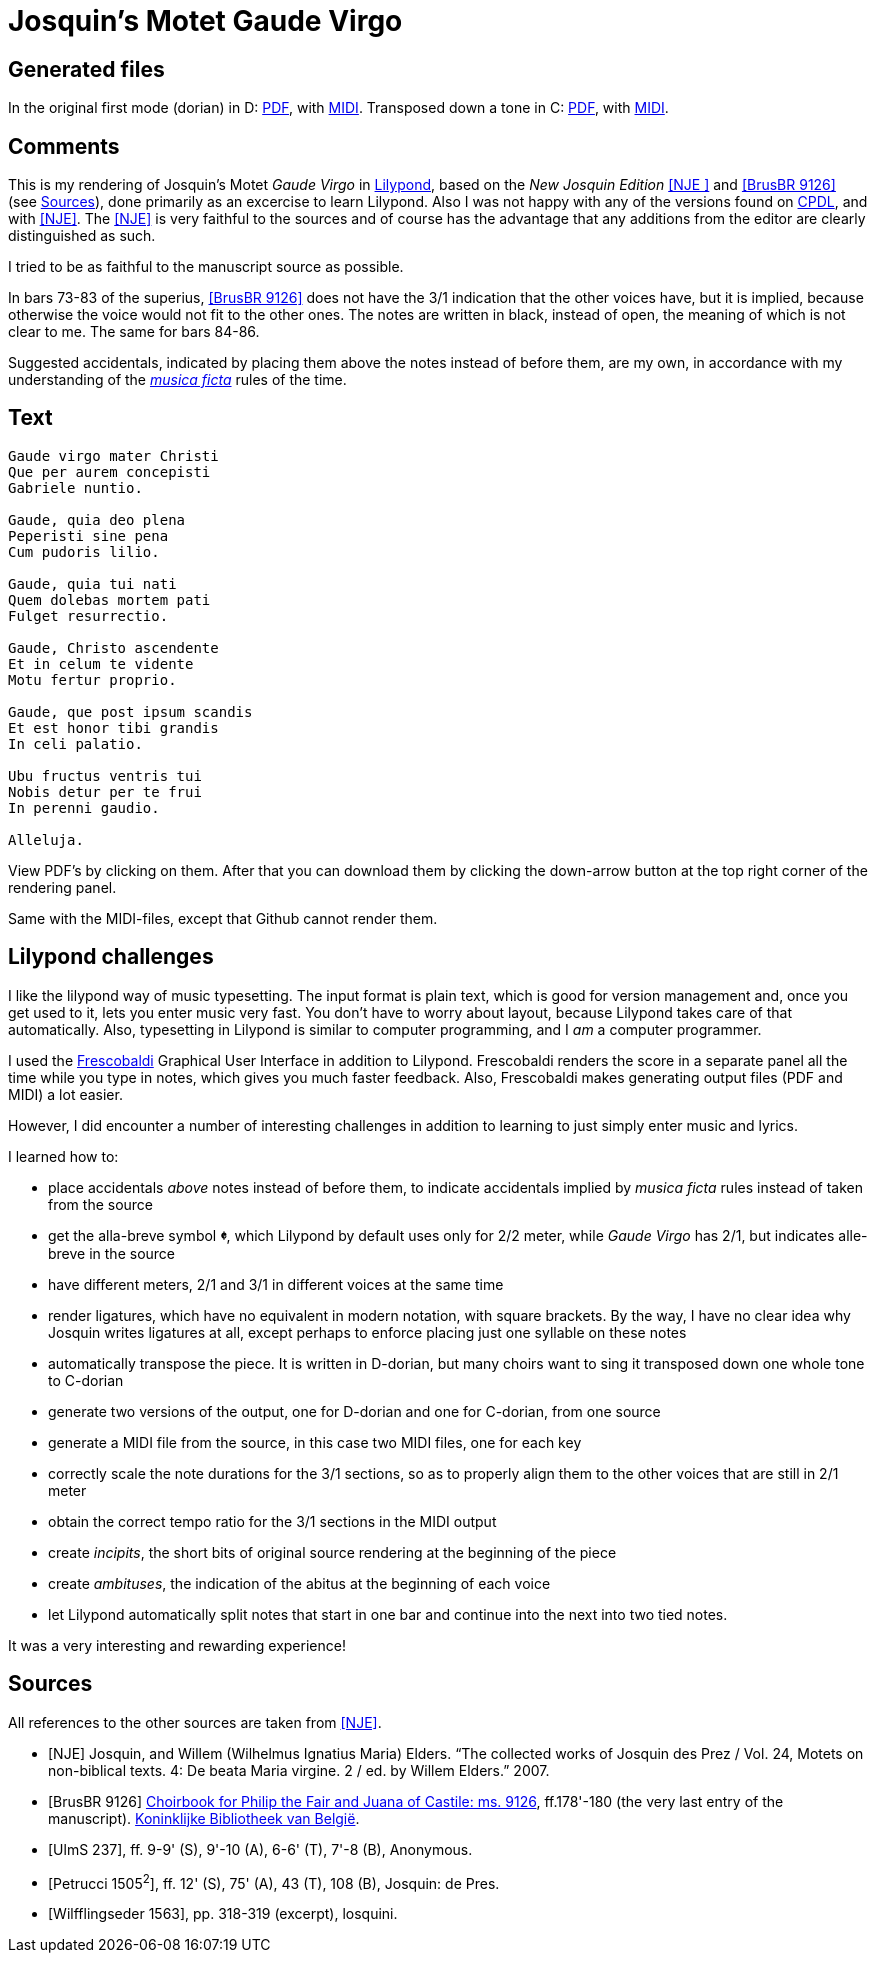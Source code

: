 = Josquin's Motet Gaude Virgo

== Generated files

In the original first mode (dorian) in D: link:https://ericjanmalotaux.github.io/sheetmusic/GaudeVirgo-d-dorian.pdf[PDF],
with link:https://ericjanmalotaux.github.io/sheetmusic/GaudeVirgo-d-dorian.midi[MIDI].
Transposed down a tone in C: link:https://ericjanmalotaux.github.io/sheetmusic/GaudeVirgo-c-dorian.pdf[PDF],
with link:https://ericjanmalotaux.github.io/sheetmusic/GaudeVirgo-c-dorian.midi[MIDI].

== Comments

This is my rendering of Josquin's Motet _Gaude Virgo_ in https://lilypond.org/[Lilypond], based on the _New Josquin Edition_ <<NJE
>> and <<BrusBR9126>> (see <<Sources>>),
done primarily as an excercise to learn Lilypond. Also I was not happy with any of the versions found on link:++https://www.cpdl.org/wiki/index.php/Gaude_Virgo,_Mater_Christi_(Josquin_des_Prez)++[CPDL], and with <<NJE>>. The <<NJE>> is very faithful to the sources and of course has the advantage that any additions from the editor are clearly distinguished as such.

I tried to be as faithful to the manuscript source as possible.

In bars 73-83 of the superius, <<BrusBR9126>> does not have the 3/1 indication that the other voices have, but it is implied, because otherwise the voice would not fit to the other ones. The notes are written in black, instead of open, the meaning of which is not clear to me. The same for bars 84-86.

Suggested accidentals, indicated by placing them above the notes instead of before them, are my own, in accordance with my understanding of the https://en.wikipedia.org/wiki/Musica_ficta[_musica ficta_] rules of the time.

== Text

[verse,Gaude Virgo]
----
Gaude virgo mater Christi
Que per aurem concepisti
Gabriele nuntio.

Gaude, quia deo plena
Peperisti sine pena
Cum pudoris lilio.

Gaude, quia tui nati
Quem dolebas mortem pati
Fulget resurrectio.

Gaude, Christo ascendente
Et in celum te vidente
Motu fertur proprio.

Gaude, que post ipsum scandis
Et est honor tibi grandis
In celi palatio.

Ubu fructus ventris tui
Nobis detur per te frui
In perenni gaudio.

Alleluja.
----

View PDF's by clicking on them. After that you can download them by clicking the down-arrow button at the top right corner of the rendering panel.

Same with the MIDI-files, except that Github cannot render them.

== Lilypond challenges

I like the lilypond way of music typesetting. The input format is plain text, which is good for version management and, once you get used to it, lets you enter music very fast. You don't have to worry about layout, because Lilypond takes care of that automatically. Also, typesetting in Lilypond is similar to computer programming, and I _am_ a computer programmer.

I used the link:https://www.frescobaldi.org/[Frescobaldi] Graphical User Interface in addition to Lilypond. Frescobaldi renders the score in a separate panel all the time while you type in notes, which gives you much faster feedback. Also, Frescobaldi makes generating output files (PDF and MIDI) a lot easier.

However, I did encounter a number of interesting challenges in addition to learning to just simply enter music and lyrics.

I learned how to:

* place accidentals _above_ notes instead of before them, to indicate accidentals implied by _musica ficta_ rules instead of taken from the source
* get the alla-breve symbol [big]*&#119093;*, which Lilypond by default uses only for 2/2 meter, while _Gaude Virgo_ has 2/1, but indicates alle-breve in the source
* have different meters, 2/1 and 3/1 in different voices at the same time
* render ligatures, which have no equivalent in modern notation, with square brackets. By the way, I have no clear idea why Josquin writes ligatures at all, except perhaps to enforce placing just one syllable on these notes
* automatically transpose the piece. It is written in D-dorian, but many choirs want to sing it transposed down one whole tone to C-dorian
* generate two versions of the output, one for D-dorian and one for C-dorian, from one source
* generate a MIDI file from the source, in this case two MIDI files, one for each key
* correctly scale the note durations for the 3/1 sections, so as to properly align them to the other voices that are still in 2/1 meter
* obtain the correct tempo ratio for the 3/1 sections in the MIDI output
* create _incipits_, the short bits of original source rendering at the beginning of the piece
* create _ambituses_, the indication of the abitus at the beginning of each voice
* let Lilypond automatically split notes that start in one bar and continue into the next into two tied notes.

It was a very interesting and rewarding experience!

[bibliography]
== Sources

All references to the other sources are taken from <<NJE>>.

* [[[NJE]]] Josquin, and Willem (Wilhelmus Ignatius Maria) Elders. “The collected works of Josquin des Prez / Vol. 24, Motets on non-biblical texts. 4: De beata Maria virgine. 2 / ed. by Willem Elders.” 2007.

* [[[BrusBR9126, BrusBR 9126]]] https://uurl.kbr.be/1821377[Choirbook for Philip the Fair and Juana of Castile: ms. 9126], ff.178'-180 (the very last entry of the manuscript). https://www.kbr.be/en/collections/manuscripts/[Koninklijke Bibliotheek van België].

* [[[UlmS237, UlmS 237]]], ff. 9-9' (S), 9'-10 (A), 6-6' (T), 7'-8 (B), Anonymous.

* [[[Petrucci1505, Petrucci 1505\^2^]]], ff. 12' (S), 75' (A), 43 (T), 108 (B), Josquin: de Pres.

* [[[Wilfflingseder1563, Wilfflingseder 1563]]], pp. 318-319 (excerpt), losquini.
